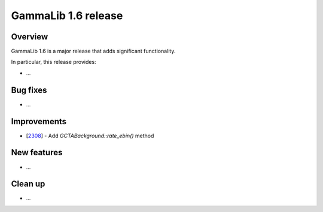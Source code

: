 .. _1.6:

GammaLib 1.6 release
====================

Overview
--------

GammaLib 1.6 is a major release that adds significant functionality.

In particular, this release provides:

* ...


Bug fixes
---------

* ...


Improvements
------------

* [`2308 <https://cta-redmine.irap.omp.eu/issues/2308>`_] -
  Add `GCTABackground::rate_ebin()` method


New features
------------

* ...


Clean up
--------

* ...
